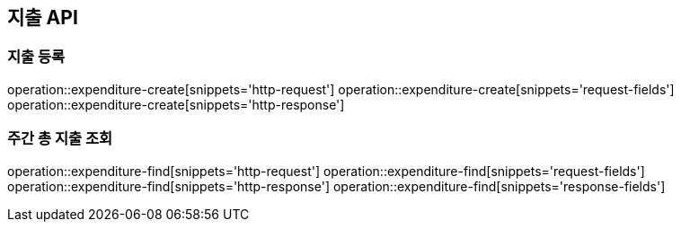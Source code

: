 == 지출 API

=== 지출 등록

operation::expenditure-create[snippets='http-request']
operation::expenditure-create[snippets='request-fields']
operation::expenditure-create[snippets='http-response']

=== 주간 총 지출 조회

operation::expenditure-find[snippets='http-request']
operation::expenditure-find[snippets='request-fields']
operation::expenditure-find[snippets='http-response']
operation::expenditure-find[snippets='response-fields']
